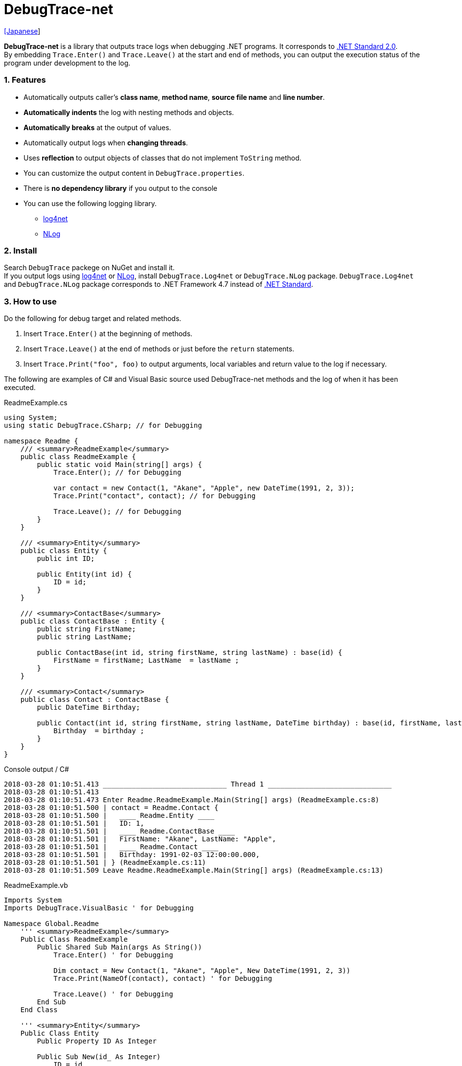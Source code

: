 = DebugTrace-net

link:README_ja.asciidoc[[Japanese]]

*DebugTrace-net* is a library that outputs trace logs when debugging .NET programs. It corresponds to https://docs.microsoft.com/en-us/dotnet/standard/net-standard[.NET Standard 2.0]. +
By embedding `Trace.Enter()` and `Trace.Leave()` at the start and end of methods, you can output the execution status of the program under development to the log.

=== 1. Features

* Automatically outputs caller's *class name*, *method name*, *source file name* and *line number*.
* *Automatically indents* the log with nesting methods and objects.
* *Automatically breaks* at the output of values.
* Automatically output logs when *changing threads*.
* Uses *reflection* to output objects of classes that do not implement `ToString` method.
* You can customize the output content in `DebugTrace.properties`.
* There is *no dependency library* if you output to the console
* You can use the following logging library.
    ** https://logging.apache.org/log4net/[log4net]
    ** http://nlog-project.org/[NLog]

=== 2. Install

Search `DebugTrace` packege on NuGet and install it. +
If you output logs using https://logging.apache.org/log4net/[log4net] or http://nlog-project.org/[NLog],
install `DebugTrace.Log4net` or `DebugTrace.NLog` package.
`DebugTrace.Log4net` and `DebugTrace.NLog` package corresponds to .NET Framework 4.7 instead of https://docs.microsoft.com/en-us/dotnet/standard/net-standard[.NET Standard].

=== 3. How to use

Do the following for debug target and related methods.

. Insert `Trace.Enter()` at the beginning of methods.
. Insert `Trace.Leave()` at the end of methods or just before the `return` statements.
. Insert `Trace.Print("foo", foo)` to output arguments, local variables and return value to the log if necessary.

The following are examples of C# and Visual Basic source used DebugTrace-net methods and the log of when it has been executed.

[source,csharp]
.ReadmeExample.cs
----
using System;
using static DebugTrace.CSharp; // for Debugging

namespace Readme {
    /// <summary>ReadmeExample</summary>
    public class ReadmeExample {
        public static void Main(string[] args) {
            Trace.Enter(); // for Debugging

            var contact = new Contact(1, "Akane", "Apple", new DateTime(1991, 2, 3));
            Trace.Print("contact", contact); // for Debugging

            Trace.Leave(); // for Debugging
        }
    }

    /// <summary>Entity</summary>
    public class Entity {
        public int ID;

        public Entity(int id) {
            ID = id;
        }
    }

    /// <summary>ContactBase</summary>
    public class ContactBase : Entity {
        public string FirstName;
        public string LastName;

        public ContactBase(int id, string firstName, string lastName) : base(id) {
            FirstName = firstName; LastName  = lastName ;
        }
    }

    /// <summary>Contact</summary>
    public class Contact : ContactBase {
        public DateTime Birthday;

        public Contact(int id, string firstName, string lastName, DateTime birthday) : base(id, firstName, lastName) {
            Birthday  = birthday ;
        }
    }
}
----

.Console output / C#
----
2018-03-28 01:10:51.413 ______________________________ Thread 1 ______________________________
2018-03-28 01:10:51.413
2018-03-28 01:10:51.473 Enter Readme.ReadmeExample.Main(String[] args) (ReadmeExample.cs:8)
2018-03-28 01:10:51.500 | contact = Readme.Contact {
2018-03-28 01:10:51.500 |   ____ Readme.Entity ____
2018-03-28 01:10:51.501 |   ID: 1,
2018-03-28 01:10:51.501 |   ____ Readme.ContactBase ____
2018-03-28 01:10:51.501 |   FirstName: "Akane", LastName: "Apple",
2018-03-28 01:10:51.501 |   ____ Readme.Contact ____
2018-03-28 01:10:51.501 |   Birthday: 1991-02-03 12:00:00.000,
2018-03-28 01:10:51.501 | } (ReadmeExample.cs:11)
2018-03-28 01:10:51.509 Leave Readme.ReadmeExample.Main(String[] args) (ReadmeExample.cs:13)
----

[source,vb.net]
.ReadmeExample.vb
----
Imports System
Imports DebugTrace.VisualBasic ' for Debugging

Namespace Global.Readme
    ''' <summary>ReadmeExample</summary>
    Public Class ReadmeExample
        Public Shared Sub Main(args As String())
            Trace.Enter() ' for Debugging

            Dim contact = New Contact(1, "Akane", "Apple", New DateTime(1991, 2, 3))
            Trace.Print(NameOf(contact), contact) ' for Debugging

            Trace.Leave() ' for Debugging
        End Sub
    End Class

    ''' <summary>Entity</summary>
    Public Class Entity
        Public Property ID As Integer

        Public Sub New(id_ As Integer)
            ID = id_
        End Sub
    End Class

    ''' <summary>ContactBase</summary>
    Public Class ContactBase : Inherits Entity
        Public Property FirstName As String
        Public Property LastName As String

        Public Sub New(id_ As Integer, firstName_ As String, lastName_ As String)
            MyBase.New(id_)
            FirstName = firstName_ : LastName = lastName_
        End Sub
    End Class

    ''' <summary>Contact</summary>
    Public Class Contact : Inherits ContactBase
        Public Birthday As DateTime

        Public Sub New(id_ As Integer, firstName_ As String, lastName_ As String, birthday_ As DateTime)
            MyBase.New(id_, firstName_, lastName_)
            Birthday = birthday_
        End Sub
    End Class
End Namespace
----

.Console output / Visual Basic
----
2018-03-28 02:30:08.528 ______________________________ Thread 1 ______________________________
2018-03-28 02:30:08.528
2018-03-28 02:30:08.591 Enter Readme.ReadmeExample.Main(String[] args) (ReadmeExample.vb:8)
2018-03-28 02:30:08.619 | contact = Readme.Contact {
2018-03-28 02:30:08.619 |   ____ Readme.Entity ____
2018-03-28 02:30:08.619 |   ID: 1,
2018-03-28 02:30:08.619 |   ____ Readme.ContactBase ____
2018-03-28 02:30:08.619 |   FirstName: "Akane", LastName: "Apple",
2018-03-28 02:30:08.620 |   ____ Readme.Contact ____
2018-03-28 02:30:08.620 |   Birthday: 1991-02-03 12:00:00.000,
2018-03-28 02:30:08.620 | } (ReadmeExample.vb:11)
2018-03-28 02:30:08.627 Leave Readme.ReadmeExample.Main(String[] args) (ReadmeExample.vb:13)
----

=== 3. Interfaces and Classes

There are mainly the following interfaces and classes.

[options="header", width="100%"]
.Interfaces and Classes
|===
|Name     |Super Class or Implemented Interfaces|Description
|`DebugTrace.ITrace`       |_None_              |Trace processing interface
|`DebugTrace.TraceBase`    |`DebugTrace.ITrace` |Trace processing base class
|`DebugTrace.CSharp`       |`DebugTrace.Trace`  |Trace processing class for C#
|`DebugTrace.VisualBasic`  |`DebugTrace.Trace`  |Trace processing class for VisualBasic
|`DebugTrace.ILogger`      |_None_              |Log output interface
|`DebugTrace.Console`      |`DebugTrace.ILogger`|Abstract class that outputs logs to the console
|`DebugTrace.Console+Out`  |`DebugTrace.Console`|Class outputting logs to standard output
|`DebugTrace.Console+Error`|`DebugTrace.Console`|Class outputting logs to standard error output
|===

=== 4. Properties of DebugTrace.CSharp class and DebugTrace.VisualBasic class

`DebugTrace.CSharp` and `DebugTrace.VisualBasic` class has `Trace` property as an instance of its own type.

=== 5. Properties and methods of ITrace interface

It has the following properties and methods.

[options="header", width="60%"]
.Properties
|===
|Name|Description
|`IsEnabled`
|`true` if log output is enabled, `false` otherwise (`get` only)

|`LastLog`
|Last log string outputted (`get` only)

|===

[options="header"]
.Methods
|===
|Name|Arguments|Return Value|Description
|`ResetNest`
|_None_
|_None_
|Initializes the nesting level for the current thread.

|`Enter`
|_None_
|`int` thread ID
|Outputs method start to log.

|`Leave`
|`int threadId`: the thread ID (default: `-1`)
|_None_
|Outputs method end to the log.

|`Print`
|`string message`: the message
|_None_
|Outputs the message to the log.

|`Print`
|`Func<string> messageSupplier`: the function to return a message
|_None_
|Gets a message from `messageSupplier` and output it to the log.

|`Print`
|`string name`: the name of the value +
`object value`: the value
|_None_
|Outputs to the log in the form of `"Name = Value"`

|`Print`
|`string name`: the name of the value +
`Func<object> valueSupplier`:  the function to return a value
|_None_
|Gets a value from `valueSupplier` and output it to the log in the form of `"Name = Value"`.

|===

=== 6. Properties of *DebugTrace.properties* file

DebugTrace reads the `DebugTrace.properties` file in the same directory as DebugTrace.dll at startup.
You can specify following properties in the `DebugTrace.properties` file.  

[options="header"]
.DebugTrace.properties
|===
|Property Name|Value to be set|Default Value

|`Logger`
| *Logger* DebugTrace uses +
One of the following. +
`Log4net`: use Log4net +
`NLog`: use NLog +
`Console+Out`: Output to the console (stdout) +
`Console+Error`: Output to the console (stderr)
|`Console+Error`

|`LogLevel`
|*Log level* to use +
One of the following. +
*Log4net*: `All`, `Finest`, `Verbose`, `Finer`, `Trace`, `Fine`, `Debug`, `Info`, `Notice`, `Warn`, `Error`, `Severe`, `Critical`, `Alert`, `Fatal`, `Emergency`, `Off`, +
*NLog*: `Trace`, `Debug`, `Info`, `Warn`, `Error`, `Fatal`, `Off`, +
|`Debug`

|`EnterString`
|The string output by `enter` method +
 +
`[Teal]#parameters#:` +
`{0}`: The class name of the caller +
`{1}`: The method name of the caller +
`{2}`: The file name of the caller +
`{3}`: The line number of the caller
|`Enter {0}.{1} ({2}:{3:D})`

|`LeaveString`
|The string output by `leave` method +
 +
`[Teal]#parameters#:` +
`{0}`: The class name of the caller +
`{1}`: The method name of the caller +
`{2}`: The file name of the caller +
`{3}`: The line number of the caller
|`Leave {0}.{1} ({2}:{3:D})`

|`ThreadBoundaryString`
|The string output in the *threads boundary*. +
 +
_parameters:_ +
`{0}`: The thread ID
|`\____\__\__\__\__\__\__\__\__\__\__\__\__\__ Thread {0} \__\__\__\__\__\__\__\__\__\__\__\__\__\____`

|`ClassBoundaryString`
|The string output in the *classes boundary*. +
 +
_parameters:_ +
`{0}`: The class name
|`\\____ {0} \____`

|`CodeIndentString`
|The string of one *code indent* +
`\s` _is change to a space character_
|`\|\s`

|`DataIndentString`
|The string of one *data indent* +
`\s` _is change to a space character_
|`\s\s`

|`LimitString`
|The *string* to represent that it has exceeded the *limit*
|`\...`

|`DefaultNameSpaceString` +
|The string replacing the default *namespace* part
|`\...`

|`NonPrintString` +
|The string of value in the case of properties that *do not output* the value
|`\***`

|`CyclicReferenceString`
|The string to represent that the *cyclic reference* occurs
|`\*\** Cyclic Reference \***`

|`VarNameValueSeparator`
|The separator string between the *variable name and value* +
`\s` _is change to a space character_
|`\s=\s`

|`KeyValueSeparator`
|The separator string between the *key and value* for Map object
and between the *property/field name and value* +
`\s` _is change to a space character_
|`:\s`

|`PrintSuffixFormat`
|Output format of `print` method suffix +
`\s` _is change to a space character_ +
 +
_parameters:_ +
`{0}`: The class name of the caller +
`{1}`: The method name of the caller +
`{2}`: The file name of the caller +
`{3}`: The line number of the caller
|`\s({2}:{3:D})`

|`DateTimeFormat`
|Output format of *date and time* +
 +
_parameters:_ +
`{0}`: The `DateTime` object +
|`{0:yyyy-MM-dd hh:mm:ss.fff}`

|`MaxDataOutputWidth`
|*Maximum* output *width of data*
|80

|`CollectionLimit`
|*Limit* value of `ICollection` elements to output
|512

|`StringLimit`
|*Limit* value of `string` characters to output
|8192

|`ReflectionNestLimit`
|*Limit* value of *reflection nest*
|4

|`NonPrintProperties` +
|Properties and fields *not to be output* +
value +
 +
`[Teal]#format#:` +
`<full class name>.<property or field name>`, +
`<full class name>.<property or field name>`, +
`\...`
|_Empty_

|`DefaultNameSpace` +
|Default *namespace* of your java source
|_None_

|`ReflectionClasses` +
|*Classe names* that output content by *reflection* even if `ToString` method is implemented
|_Empty_

|===

==== 6.1. *NonPrintProperties*, *NonPrintString*

DebugTrace use reflection to output object contents if the `ToString` method is not implemented.
If there are other object references, the contents of objects are also output.
However, if there is circular reference, it will automatically detect and suspend output.
You can suppress output by specifying the `NonPrintProperties` property and
can specify multiple values of this property separated by commas.  
The value of the property specified by `NonPrintProperties` are output as the string specified by `NonPrintString` (default: `\***`).

.Example of NonPrintProperties
----
NonPrintProperties = DebugTraceExample.Node.Parent
----

.Example of NonPrintProperties (Multiple specifications)
----
NonPrintProperties = \
    DebugTraceExample.Node.Parent,\
    DebugTraceExample.Node.Left,\
    DebugTraceExample.Node.Right
----

=== 7. Examples of using logging libraries

You can output logs using the following libraries besides console output.

[options="header", width="60%"]
.logging Libraries
|===
|Library Name|Required package  |API
|log4net     |DebugTrace.Log4net|.NET Framework 4.7
|NLog        |DebugTrace.NLog   |.NET Framework 4.7
|===

To use them, add the above package from NuGet.

The logger name of DebugTrace is `DebugTrace`.   

==== 7-1. log4net

[source,properties]
.Example of DebugTrace.properties
----
# DebugTrace.properties
Logger = Log4net
----

[source,csharp]
.Additional example of AssemblyInfo.cs
----
[assembly: log4net.Config.XmlConfigurator(ConfigFile=@"Log4net.config", Watch=true)]
----

[source,xml]
.Example of Log4net.config
----
<?xml version="1.0" encoding="utf-8" ?>
<configuration>
  <log4net>
    <appender name="A" type="log4net.Appender.FileAppender">
      <File value="C:/Logs/DebugTrace/Log4net.log" />
      <AppendToFile value="true" />
      <layout type="log4net.Layout.PatternLayout">
        <ConversionPattern value="%date [%thread] %-5level %logger %message%n" />
      </layout>
    </appender>
    <root>
      <level value="DEBUG" />
      <appender-ref ref="A" />
    </root>
  </log4net>
</configuration>
----

==== 7-2. NLog

[source,properties]
.Example of DebugTrace.properties
----
# DebugTrace.properties
Logger = NLog
----

[source,xml]
.Example of NLog.config
----
<?xml version="1.0" encoding="utf-8" ?>
<nlog xmlns="http://www.nlog-project.org/schemas/NLog.xsd"
      xmlns:xsi="http://www.w3.org/2001/XMLSchema-instance"
      xsi:schemaLocation="http://www.nlog-project.org/schemas/NLog.xsd NLog.xsd"
      autoReload="true"
      throwExceptions="false"
      internalLogLevel="Off" internalLogFile="C:/Logs/DebugTrace/NLog-internal.log">
  <targets>
    <target xsi:type="File" name="f" fileName="C:/Logs/DebugTrace/NLog.log"
            layout="${longdate} [${threadid}] ${uppercase:${level}} ${logger} ${message}" />
  </targets>
  <rules>
    <logger name="*" minlevel="Debug" writeTo="f" />
  </rules>
</nlog>
----

=== 8. License

link:LICENSE[The MIT License (MIT)]

[gray]#_(C) 2018 Masato Kokubo_#
